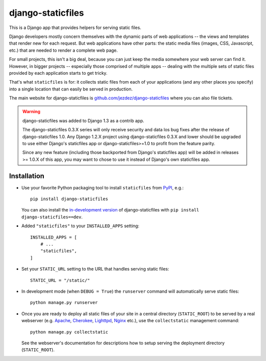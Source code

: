 ==================
django-staticfiles
==================

This is a Django app that provides helpers for serving static files.

Django developers mostly concern themselves with the dynamic parts of web
applications -- the views and templates that render new for each request. But
web applications have other parts: the static media files (images, CSS,
Javascript, etc.) that are needed to render a complete web page.

For small projects, this isn't a big deal, because you can just keep the media
somewhere your web server can find it. However, in bigger projects -- especially
those comprised of multiple apps -- dealing with the multiple sets of static
files provided by each application starts to get tricky.

That's what ``staticfiles`` is for: it collects static files from each of your
applications (and any other places you specify) into a single location
that can easily be served in production.

The main website for django-staticfiles is
`github.com/jezdez/django-staticfiles`_ where you can also file tickets.

.. warning:: django-staticfiles was added to Django 1.3 as a contrib app.

   The django-staticfiles 0.3.X series will only receive security and data los
   bug fixes after the release of django-staticfiles 1.0. Any Django 1.2.X
   project using django-staticfiles 0.3.X and lower should be upgraded to use
   either Django's staticfiles app or django-staticfiles>=1.0 to profit from
   the feature parity.

   Since any new feature (including those backported from Django's staticfiles
   app) will be added in releases >= 1.0.X of this app, you may want to chose
   to use it instead of Django's own staticfiles app.

Installation
------------

- Use your favorite Python packaging tool to install ``staticfiles``
  from `PyPI`_, e.g.::

    pip install django-staticfiles

  You can also install the `in-development version`_ of django-staticfiles
  with ``pip install django-staticfiles==dev``.

- Added ``"staticfiles"`` to your ``INSTALLED_APPS`` setting::

    INSTALLED_APPS = [
        # ...
        "staticfiles",
    ]

- Set your ``STATIC_URL`` setting to the URL that handles serving
  static files::

    STATIC_URL = "/static/"

- In development mode (when ``DEBUG = True``) the ``runserver`` command will
  automatically serve static files::

    python manage.py runserver

- Once you are ready to deploy all static files of your site in a central
  directory (``STATIC_ROOT``) to be served by a real webserver (e.g. Apache_,
  Cherokee_, Lighttpd_, Nginx_ etc.), use the ``collectstatic`` management
  command::

    python manage.py collectstatic

  See the webserver's documentation for descriptions how to setup serving
  the deployment directory (``STATIC_ROOT``).

.. _github.com/jezdez/django-staticfiles: http://github.com/jezdez/django-staticfiles
.. _in-development version: http://github.com/jezdez/django-staticfiles/tarball/develop#egg=django-staticfiles-dev
.. _PyPI: http://pypi.python.org/pypi/django-staticfiles
.. _Apache: http://httpd.apache.org/
.. _Lighttpd: http://www.lighttpd.net/
.. _Nginx: http://wiki.nginx.org/
.. _Cherokee: http://www.cherokee-project.com/
